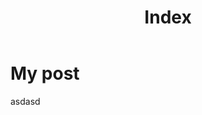 #+TITLE: Index
#+HUDO_SECTION: posts
#+HUGO_BASE_DIR: ~/homepage

* My post
:PROPERTIES:
:EXPORT_FILE_NAME: my-post
:END:
asdasd
